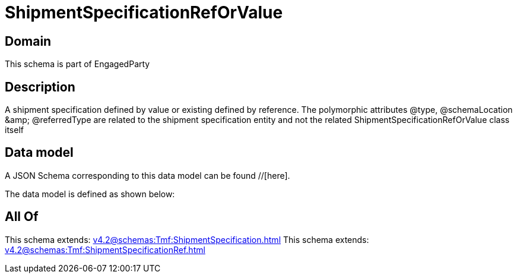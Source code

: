= ShipmentSpecificationRefOrValue

[#domain]
== Domain

This schema is part of EngagedParty

[#description]
== Description
A shipment specification defined by value or existing defined by reference. The polymorphic attributes @type, @schemaLocation &amp;amp; @referredType are related to the shipment specification entity and not the related ShipmentSpecificationRefOrValue class itself


[#data_model]
== Data model

A JSON Schema corresponding to this data model can be found //[here].

The data model is defined as shown below:


[#all_of]
== All Of

This schema extends: xref:v4.2@schemas:Tmf:ShipmentSpecification.adoc[]
This schema extends: xref:v4.2@schemas:Tmf:ShipmentSpecificationRef.adoc[]
